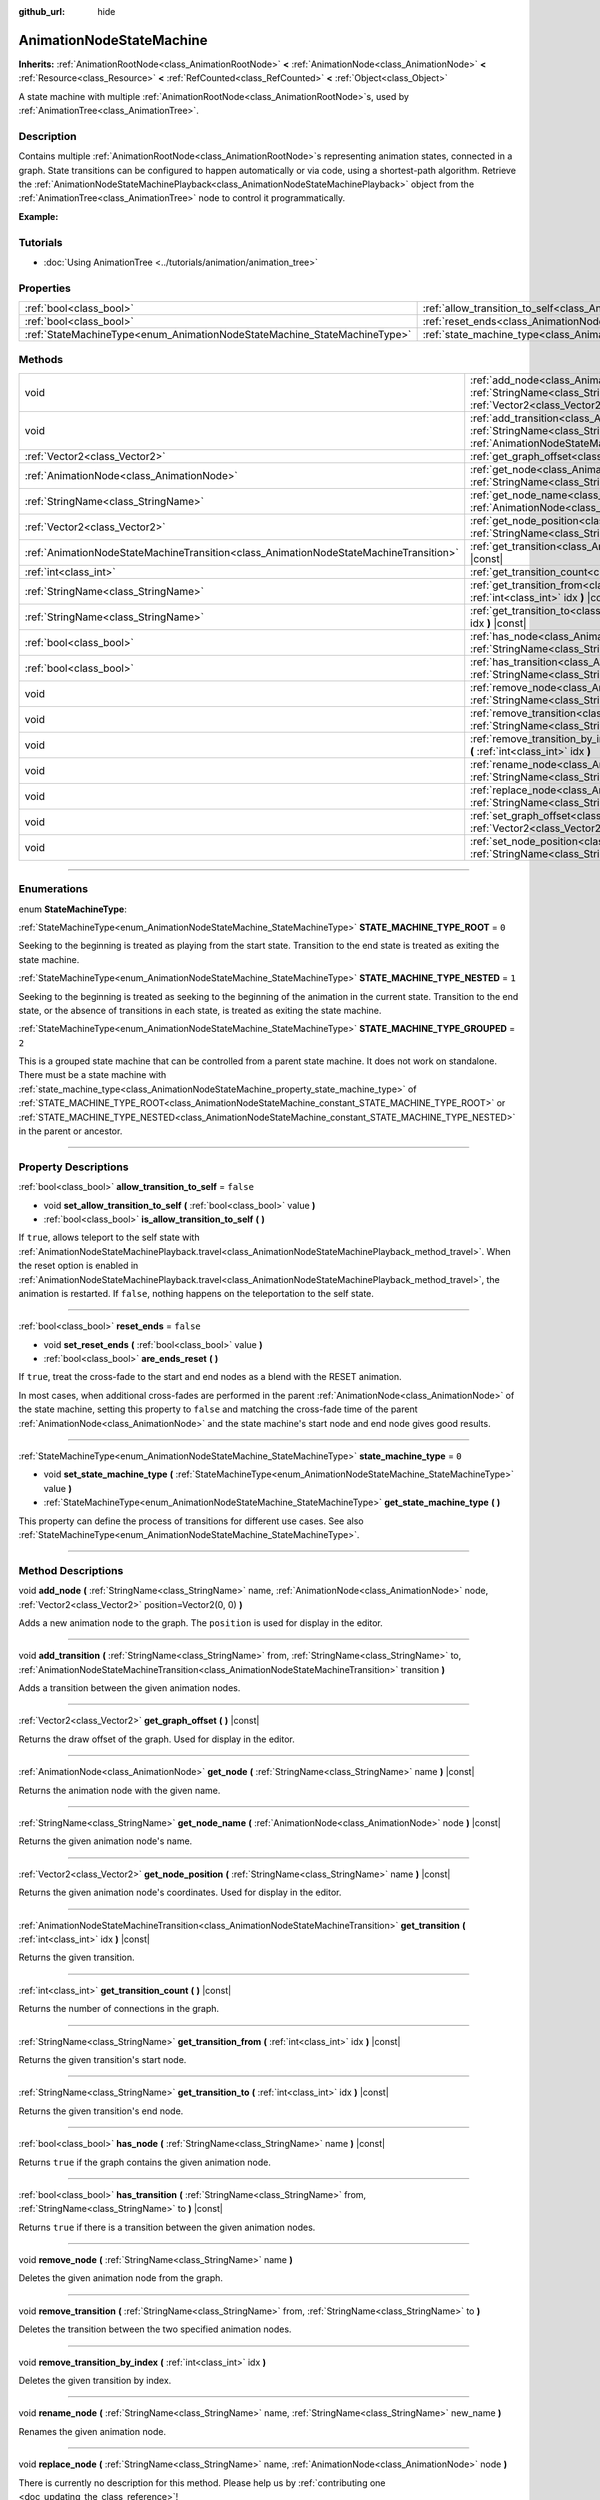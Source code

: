 :github_url: hide

.. DO NOT EDIT THIS FILE!!!
.. Generated automatically from Godot engine sources.
.. Generator: https://github.com/godotengine/godot/tree/master/doc/tools/make_rst.py.
.. XML source: https://github.com/godotengine/godot/tree/master/doc/classes/AnimationNodeStateMachine.xml.

.. _class_AnimationNodeStateMachine:

AnimationNodeStateMachine
=========================

**Inherits:** :ref:`AnimationRootNode<class_AnimationRootNode>` **<** :ref:`AnimationNode<class_AnimationNode>` **<** :ref:`Resource<class_Resource>` **<** :ref:`RefCounted<class_RefCounted>` **<** :ref:`Object<class_Object>`

A state machine with multiple :ref:`AnimationRootNode<class_AnimationRootNode>`\ s, used by :ref:`AnimationTree<class_AnimationTree>`.

.. rst-class:: classref-introduction-group

Description
-----------

Contains multiple :ref:`AnimationRootNode<class_AnimationRootNode>`\ s representing animation states, connected in a graph. State transitions can be configured to happen automatically or via code, using a shortest-path algorithm. Retrieve the :ref:`AnimationNodeStateMachinePlayback<class_AnimationNodeStateMachinePlayback>` object from the :ref:`AnimationTree<class_AnimationTree>` node to control it programmatically.

\ **Example:**\


.. tabs::

 .. code-tab:: gdscript

    var state_machine = $AnimationTree.get("parameters/playback")
    state_machine.travel("some_state")

 .. code-tab:: csharp

    var stateMachine = GetNode<AnimationTree>("AnimationTree").Get("parameters/playback").Obj as AnimationNodeStateMachinePlayback;
    stateMachine.Travel("some_state");



.. rst-class:: classref-introduction-group

Tutorials
---------

- :doc:`Using AnimationTree <../tutorials/animation/animation_tree>`

.. rst-class:: classref-reftable-group

Properties
----------

.. table::
   :widths: auto

   +--------------------------------------------------------------------------+----------------------------------------------------------------------------------------------------+-----------+
   | :ref:`bool<class_bool>`                                                  | :ref:`allow_transition_to_self<class_AnimationNodeStateMachine_property_allow_transition_to_self>` | ``false`` |
   +--------------------------------------------------------------------------+----------------------------------------------------------------------------------------------------+-----------+
   | :ref:`bool<class_bool>`                                                  | :ref:`reset_ends<class_AnimationNodeStateMachine_property_reset_ends>`                             | ``false`` |
   +--------------------------------------------------------------------------+----------------------------------------------------------------------------------------------------+-----------+
   | :ref:`StateMachineType<enum_AnimationNodeStateMachine_StateMachineType>` | :ref:`state_machine_type<class_AnimationNodeStateMachine_property_state_machine_type>`             | ``0``     |
   +--------------------------------------------------------------------------+----------------------------------------------------------------------------------------------------+-----------+

.. rst-class:: classref-reftable-group

Methods
-------

.. table::
   :widths: auto

   +---------------------------------------------------------------------------------------+-----------------------------------------------------------------------------------------------------------------------------------------------------------------------------------------------------------------------------------------------------------------------------+
   | void                                                                                  | :ref:`add_node<class_AnimationNodeStateMachine_method_add_node>` **(** :ref:`StringName<class_StringName>` name, :ref:`AnimationNode<class_AnimationNode>` node, :ref:`Vector2<class_Vector2>` position=Vector2(0, 0) **)**                                                 |
   +---------------------------------------------------------------------------------------+-----------------------------------------------------------------------------------------------------------------------------------------------------------------------------------------------------------------------------------------------------------------------------+
   | void                                                                                  | :ref:`add_transition<class_AnimationNodeStateMachine_method_add_transition>` **(** :ref:`StringName<class_StringName>` from, :ref:`StringName<class_StringName>` to, :ref:`AnimationNodeStateMachineTransition<class_AnimationNodeStateMachineTransition>` transition **)** |
   +---------------------------------------------------------------------------------------+-----------------------------------------------------------------------------------------------------------------------------------------------------------------------------------------------------------------------------------------------------------------------------+
   | :ref:`Vector2<class_Vector2>`                                                         | :ref:`get_graph_offset<class_AnimationNodeStateMachine_method_get_graph_offset>` **(** **)** |const|                                                                                                                                                                        |
   +---------------------------------------------------------------------------------------+-----------------------------------------------------------------------------------------------------------------------------------------------------------------------------------------------------------------------------------------------------------------------------+
   | :ref:`AnimationNode<class_AnimationNode>`                                             | :ref:`get_node<class_AnimationNodeStateMachine_method_get_node>` **(** :ref:`StringName<class_StringName>` name **)** |const|                                                                                                                                               |
   +---------------------------------------------------------------------------------------+-----------------------------------------------------------------------------------------------------------------------------------------------------------------------------------------------------------------------------------------------------------------------------+
   | :ref:`StringName<class_StringName>`                                                   | :ref:`get_node_name<class_AnimationNodeStateMachine_method_get_node_name>` **(** :ref:`AnimationNode<class_AnimationNode>` node **)** |const|                                                                                                                               |
   +---------------------------------------------------------------------------------------+-----------------------------------------------------------------------------------------------------------------------------------------------------------------------------------------------------------------------------------------------------------------------------+
   | :ref:`Vector2<class_Vector2>`                                                         | :ref:`get_node_position<class_AnimationNodeStateMachine_method_get_node_position>` **(** :ref:`StringName<class_StringName>` name **)** |const|                                                                                                                             |
   +---------------------------------------------------------------------------------------+-----------------------------------------------------------------------------------------------------------------------------------------------------------------------------------------------------------------------------------------------------------------------------+
   | :ref:`AnimationNodeStateMachineTransition<class_AnimationNodeStateMachineTransition>` | :ref:`get_transition<class_AnimationNodeStateMachine_method_get_transition>` **(** :ref:`int<class_int>` idx **)** |const|                                                                                                                                                  |
   +---------------------------------------------------------------------------------------+-----------------------------------------------------------------------------------------------------------------------------------------------------------------------------------------------------------------------------------------------------------------------------+
   | :ref:`int<class_int>`                                                                 | :ref:`get_transition_count<class_AnimationNodeStateMachine_method_get_transition_count>` **(** **)** |const|                                                                                                                                                                |
   +---------------------------------------------------------------------------------------+-----------------------------------------------------------------------------------------------------------------------------------------------------------------------------------------------------------------------------------------------------------------------------+
   | :ref:`StringName<class_StringName>`                                                   | :ref:`get_transition_from<class_AnimationNodeStateMachine_method_get_transition_from>` **(** :ref:`int<class_int>` idx **)** |const|                                                                                                                                        |
   +---------------------------------------------------------------------------------------+-----------------------------------------------------------------------------------------------------------------------------------------------------------------------------------------------------------------------------------------------------------------------------+
   | :ref:`StringName<class_StringName>`                                                   | :ref:`get_transition_to<class_AnimationNodeStateMachine_method_get_transition_to>` **(** :ref:`int<class_int>` idx **)** |const|                                                                                                                                            |
   +---------------------------------------------------------------------------------------+-----------------------------------------------------------------------------------------------------------------------------------------------------------------------------------------------------------------------------------------------------------------------------+
   | :ref:`bool<class_bool>`                                                               | :ref:`has_node<class_AnimationNodeStateMachine_method_has_node>` **(** :ref:`StringName<class_StringName>` name **)** |const|                                                                                                                                               |
   +---------------------------------------------------------------------------------------+-----------------------------------------------------------------------------------------------------------------------------------------------------------------------------------------------------------------------------------------------------------------------------+
   | :ref:`bool<class_bool>`                                                               | :ref:`has_transition<class_AnimationNodeStateMachine_method_has_transition>` **(** :ref:`StringName<class_StringName>` from, :ref:`StringName<class_StringName>` to **)** |const|                                                                                           |
   +---------------------------------------------------------------------------------------+-----------------------------------------------------------------------------------------------------------------------------------------------------------------------------------------------------------------------------------------------------------------------------+
   | void                                                                                  | :ref:`remove_node<class_AnimationNodeStateMachine_method_remove_node>` **(** :ref:`StringName<class_StringName>` name **)**                                                                                                                                                 |
   +---------------------------------------------------------------------------------------+-----------------------------------------------------------------------------------------------------------------------------------------------------------------------------------------------------------------------------------------------------------------------------+
   | void                                                                                  | :ref:`remove_transition<class_AnimationNodeStateMachine_method_remove_transition>` **(** :ref:`StringName<class_StringName>` from, :ref:`StringName<class_StringName>` to **)**                                                                                             |
   +---------------------------------------------------------------------------------------+-----------------------------------------------------------------------------------------------------------------------------------------------------------------------------------------------------------------------------------------------------------------------------+
   | void                                                                                  | :ref:`remove_transition_by_index<class_AnimationNodeStateMachine_method_remove_transition_by_index>` **(** :ref:`int<class_int>` idx **)**                                                                                                                                  |
   +---------------------------------------------------------------------------------------+-----------------------------------------------------------------------------------------------------------------------------------------------------------------------------------------------------------------------------------------------------------------------------+
   | void                                                                                  | :ref:`rename_node<class_AnimationNodeStateMachine_method_rename_node>` **(** :ref:`StringName<class_StringName>` name, :ref:`StringName<class_StringName>` new_name **)**                                                                                                   |
   +---------------------------------------------------------------------------------------+-----------------------------------------------------------------------------------------------------------------------------------------------------------------------------------------------------------------------------------------------------------------------------+
   | void                                                                                  | :ref:`replace_node<class_AnimationNodeStateMachine_method_replace_node>` **(** :ref:`StringName<class_StringName>` name, :ref:`AnimationNode<class_AnimationNode>` node **)**                                                                                               |
   +---------------------------------------------------------------------------------------+-----------------------------------------------------------------------------------------------------------------------------------------------------------------------------------------------------------------------------------------------------------------------------+
   | void                                                                                  | :ref:`set_graph_offset<class_AnimationNodeStateMachine_method_set_graph_offset>` **(** :ref:`Vector2<class_Vector2>` offset **)**                                                                                                                                           |
   +---------------------------------------------------------------------------------------+-----------------------------------------------------------------------------------------------------------------------------------------------------------------------------------------------------------------------------------------------------------------------------+
   | void                                                                                  | :ref:`set_node_position<class_AnimationNodeStateMachine_method_set_node_position>` **(** :ref:`StringName<class_StringName>` name, :ref:`Vector2<class_Vector2>` position **)**                                                                                             |
   +---------------------------------------------------------------------------------------+-----------------------------------------------------------------------------------------------------------------------------------------------------------------------------------------------------------------------------------------------------------------------------+

.. rst-class:: classref-section-separator

----

.. rst-class:: classref-descriptions-group

Enumerations
------------

.. _enum_AnimationNodeStateMachine_StateMachineType:

.. rst-class:: classref-enumeration

enum **StateMachineType**:

.. _class_AnimationNodeStateMachine_constant_STATE_MACHINE_TYPE_ROOT:

.. rst-class:: classref-enumeration-constant

:ref:`StateMachineType<enum_AnimationNodeStateMachine_StateMachineType>` **STATE_MACHINE_TYPE_ROOT** = ``0``

Seeking to the beginning is treated as playing from the start state. Transition to the end state is treated as exiting the state machine.

.. _class_AnimationNodeStateMachine_constant_STATE_MACHINE_TYPE_NESTED:

.. rst-class:: classref-enumeration-constant

:ref:`StateMachineType<enum_AnimationNodeStateMachine_StateMachineType>` **STATE_MACHINE_TYPE_NESTED** = ``1``

Seeking to the beginning is treated as seeking to the beginning of the animation in the current state. Transition to the end state, or the absence of transitions in each state, is treated as exiting the state machine.

.. _class_AnimationNodeStateMachine_constant_STATE_MACHINE_TYPE_GROUPED:

.. rst-class:: classref-enumeration-constant

:ref:`StateMachineType<enum_AnimationNodeStateMachine_StateMachineType>` **STATE_MACHINE_TYPE_GROUPED** = ``2``

This is a grouped state machine that can be controlled from a parent state machine. It does not work on standalone. There must be a state machine with :ref:`state_machine_type<class_AnimationNodeStateMachine_property_state_machine_type>` of :ref:`STATE_MACHINE_TYPE_ROOT<class_AnimationNodeStateMachine_constant_STATE_MACHINE_TYPE_ROOT>` or :ref:`STATE_MACHINE_TYPE_NESTED<class_AnimationNodeStateMachine_constant_STATE_MACHINE_TYPE_NESTED>` in the parent or ancestor.

.. rst-class:: classref-section-separator

----

.. rst-class:: classref-descriptions-group

Property Descriptions
---------------------

.. _class_AnimationNodeStateMachine_property_allow_transition_to_self:

.. rst-class:: classref-property

:ref:`bool<class_bool>` **allow_transition_to_self** = ``false``

.. rst-class:: classref-property-setget

- void **set_allow_transition_to_self** **(** :ref:`bool<class_bool>` value **)**
- :ref:`bool<class_bool>` **is_allow_transition_to_self** **(** **)**

If ``true``, allows teleport to the self state with :ref:`AnimationNodeStateMachinePlayback.travel<class_AnimationNodeStateMachinePlayback_method_travel>`. When the reset option is enabled in :ref:`AnimationNodeStateMachinePlayback.travel<class_AnimationNodeStateMachinePlayback_method_travel>`, the animation is restarted. If ``false``, nothing happens on the teleportation to the self state.

.. rst-class:: classref-item-separator

----

.. _class_AnimationNodeStateMachine_property_reset_ends:

.. rst-class:: classref-property

:ref:`bool<class_bool>` **reset_ends** = ``false``

.. rst-class:: classref-property-setget

- void **set_reset_ends** **(** :ref:`bool<class_bool>` value **)**
- :ref:`bool<class_bool>` **are_ends_reset** **(** **)**

If ``true``, treat the cross-fade to the start and end nodes as a blend with the RESET animation.

In most cases, when additional cross-fades are performed in the parent :ref:`AnimationNode<class_AnimationNode>` of the state machine, setting this property to ``false`` and matching the cross-fade time of the parent :ref:`AnimationNode<class_AnimationNode>` and the state machine's start node and end node gives good results.

.. rst-class:: classref-item-separator

----

.. _class_AnimationNodeStateMachine_property_state_machine_type:

.. rst-class:: classref-property

:ref:`StateMachineType<enum_AnimationNodeStateMachine_StateMachineType>` **state_machine_type** = ``0``

.. rst-class:: classref-property-setget

- void **set_state_machine_type** **(** :ref:`StateMachineType<enum_AnimationNodeStateMachine_StateMachineType>` value **)**
- :ref:`StateMachineType<enum_AnimationNodeStateMachine_StateMachineType>` **get_state_machine_type** **(** **)**

This property can define the process of transitions for different use cases. See also :ref:`StateMachineType<enum_AnimationNodeStateMachine_StateMachineType>`.

.. rst-class:: classref-section-separator

----

.. rst-class:: classref-descriptions-group

Method Descriptions
-------------------

.. _class_AnimationNodeStateMachine_method_add_node:

.. rst-class:: classref-method

void **add_node** **(** :ref:`StringName<class_StringName>` name, :ref:`AnimationNode<class_AnimationNode>` node, :ref:`Vector2<class_Vector2>` position=Vector2(0, 0) **)**

Adds a new animation node to the graph. The ``position`` is used for display in the editor.

.. rst-class:: classref-item-separator

----

.. _class_AnimationNodeStateMachine_method_add_transition:

.. rst-class:: classref-method

void **add_transition** **(** :ref:`StringName<class_StringName>` from, :ref:`StringName<class_StringName>` to, :ref:`AnimationNodeStateMachineTransition<class_AnimationNodeStateMachineTransition>` transition **)**

Adds a transition between the given animation nodes.

.. rst-class:: classref-item-separator

----

.. _class_AnimationNodeStateMachine_method_get_graph_offset:

.. rst-class:: classref-method

:ref:`Vector2<class_Vector2>` **get_graph_offset** **(** **)** |const|

Returns the draw offset of the graph. Used for display in the editor.

.. rst-class:: classref-item-separator

----

.. _class_AnimationNodeStateMachine_method_get_node:

.. rst-class:: classref-method

:ref:`AnimationNode<class_AnimationNode>` **get_node** **(** :ref:`StringName<class_StringName>` name **)** |const|

Returns the animation node with the given name.

.. rst-class:: classref-item-separator

----

.. _class_AnimationNodeStateMachine_method_get_node_name:

.. rst-class:: classref-method

:ref:`StringName<class_StringName>` **get_node_name** **(** :ref:`AnimationNode<class_AnimationNode>` node **)** |const|

Returns the given animation node's name.

.. rst-class:: classref-item-separator

----

.. _class_AnimationNodeStateMachine_method_get_node_position:

.. rst-class:: classref-method

:ref:`Vector2<class_Vector2>` **get_node_position** **(** :ref:`StringName<class_StringName>` name **)** |const|

Returns the given animation node's coordinates. Used for display in the editor.

.. rst-class:: classref-item-separator

----

.. _class_AnimationNodeStateMachine_method_get_transition:

.. rst-class:: classref-method

:ref:`AnimationNodeStateMachineTransition<class_AnimationNodeStateMachineTransition>` **get_transition** **(** :ref:`int<class_int>` idx **)** |const|

Returns the given transition.

.. rst-class:: classref-item-separator

----

.. _class_AnimationNodeStateMachine_method_get_transition_count:

.. rst-class:: classref-method

:ref:`int<class_int>` **get_transition_count** **(** **)** |const|

Returns the number of connections in the graph.

.. rst-class:: classref-item-separator

----

.. _class_AnimationNodeStateMachine_method_get_transition_from:

.. rst-class:: classref-method

:ref:`StringName<class_StringName>` **get_transition_from** **(** :ref:`int<class_int>` idx **)** |const|

Returns the given transition's start node.

.. rst-class:: classref-item-separator

----

.. _class_AnimationNodeStateMachine_method_get_transition_to:

.. rst-class:: classref-method

:ref:`StringName<class_StringName>` **get_transition_to** **(** :ref:`int<class_int>` idx **)** |const|

Returns the given transition's end node.

.. rst-class:: classref-item-separator

----

.. _class_AnimationNodeStateMachine_method_has_node:

.. rst-class:: classref-method

:ref:`bool<class_bool>` **has_node** **(** :ref:`StringName<class_StringName>` name **)** |const|

Returns ``true`` if the graph contains the given animation node.

.. rst-class:: classref-item-separator

----

.. _class_AnimationNodeStateMachine_method_has_transition:

.. rst-class:: classref-method

:ref:`bool<class_bool>` **has_transition** **(** :ref:`StringName<class_StringName>` from, :ref:`StringName<class_StringName>` to **)** |const|

Returns ``true`` if there is a transition between the given animation nodes.

.. rst-class:: classref-item-separator

----

.. _class_AnimationNodeStateMachine_method_remove_node:

.. rst-class:: classref-method

void **remove_node** **(** :ref:`StringName<class_StringName>` name **)**

Deletes the given animation node from the graph.

.. rst-class:: classref-item-separator

----

.. _class_AnimationNodeStateMachine_method_remove_transition:

.. rst-class:: classref-method

void **remove_transition** **(** :ref:`StringName<class_StringName>` from, :ref:`StringName<class_StringName>` to **)**

Deletes the transition between the two specified animation nodes.

.. rst-class:: classref-item-separator

----

.. _class_AnimationNodeStateMachine_method_remove_transition_by_index:

.. rst-class:: classref-method

void **remove_transition_by_index** **(** :ref:`int<class_int>` idx **)**

Deletes the given transition by index.

.. rst-class:: classref-item-separator

----

.. _class_AnimationNodeStateMachine_method_rename_node:

.. rst-class:: classref-method

void **rename_node** **(** :ref:`StringName<class_StringName>` name, :ref:`StringName<class_StringName>` new_name **)**

Renames the given animation node.

.. rst-class:: classref-item-separator

----

.. _class_AnimationNodeStateMachine_method_replace_node:

.. rst-class:: classref-method

void **replace_node** **(** :ref:`StringName<class_StringName>` name, :ref:`AnimationNode<class_AnimationNode>` node **)**

.. container:: contribute

	There is currently no description for this method. Please help us by :ref:`contributing one <doc_updating_the_class_reference>`!

.. rst-class:: classref-item-separator

----

.. _class_AnimationNodeStateMachine_method_set_graph_offset:

.. rst-class:: classref-method

void **set_graph_offset** **(** :ref:`Vector2<class_Vector2>` offset **)**

Sets the draw offset of the graph. Used for display in the editor.

.. rst-class:: classref-item-separator

----

.. _class_AnimationNodeStateMachine_method_set_node_position:

.. rst-class:: classref-method

void **set_node_position** **(** :ref:`StringName<class_StringName>` name, :ref:`Vector2<class_Vector2>` position **)**

Sets the animation node's coordinates. Used for display in the editor.

.. |virtual| replace:: :abbr:`virtual (This method should typically be overridden by the user to have any effect.)`
.. |const| replace:: :abbr:`const (This method has no side effects. It doesn't modify any of the instance's member variables.)`
.. |vararg| replace:: :abbr:`vararg (This method accepts any number of arguments after the ones described here.)`
.. |constructor| replace:: :abbr:`constructor (This method is used to construct a type.)`
.. |static| replace:: :abbr:`static (This method doesn't need an instance to be called, so it can be called directly using the class name.)`
.. |operator| replace:: :abbr:`operator (This method describes a valid operator to use with this type as left-hand operand.)`
.. |bitfield| replace:: :abbr:`BitField (This value is an integer composed as a bitmask of the following flags.)`
